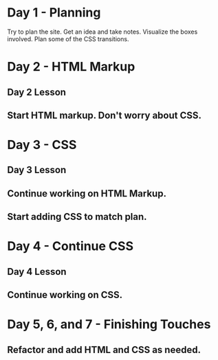 * Day 1 - Planning
  Try to plan the site. Get an idea and take notes. Visualize the boxes involved. Plan some of the CSS transitions.

* Day 2 - HTML Markup
** Day 2 Lesson
** Start HTML markup. Don't worry about CSS.

* Day 3 - CSS
** Day 3 Lesson
** Continue working on HTML Markup.
** Start adding CSS to match plan.

* Day 4 - Continue CSS
** Day 4 Lesson
** Continue working on CSS.

* Day 5, 6, and 7 - Finishing Touches
** Refactor and add HTML and CSS as needed.
